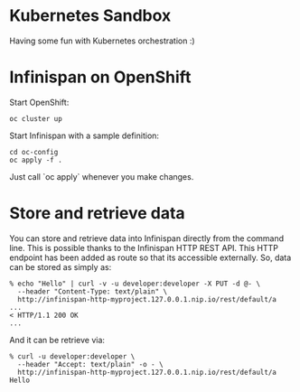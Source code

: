 * Kubernetes Sandbox
Having some fun with Kubernetes orchestration :)
* Infinispan on OpenShift
Start OpenShift:
#+BEGIN_SRC shell
oc cluster up
#+END_SRC
Start Infinispan with a sample definition:
#+BEGIN_SRC shell
cd oc-config
oc apply -f .
#+END_SRC
Just call `oc apply` whenever you make changes.
* Store and retrieve data
You can store and retrieve data into Infinispan directly from the command line.
This is possible thanks to the Infinispan HTTP REST API.
This HTTP endpoint has been added as route so that its accessible externally.
So, data can be stored as simply as:
#+BEGIN_SRC shell
% echo "Hello" | curl -v -u developer:developer -X PUT -d @- \
  --header "Content-Type: text/plain" \
  http://infinispan-http-myproject.127.0.0.1.nip.io/rest/default/a
...
< HTTP/1.1 200 OK
...
#+END_SRC
And it can be retrieve via:
#+BEGIN_SRC shell
% curl -u developer:developer \
  --header "Accept: text/plain" -o - \
  http://infinispan-http-myproject.127.0.0.1.nip.io/rest/default/a
Hello
#+END_SRC
